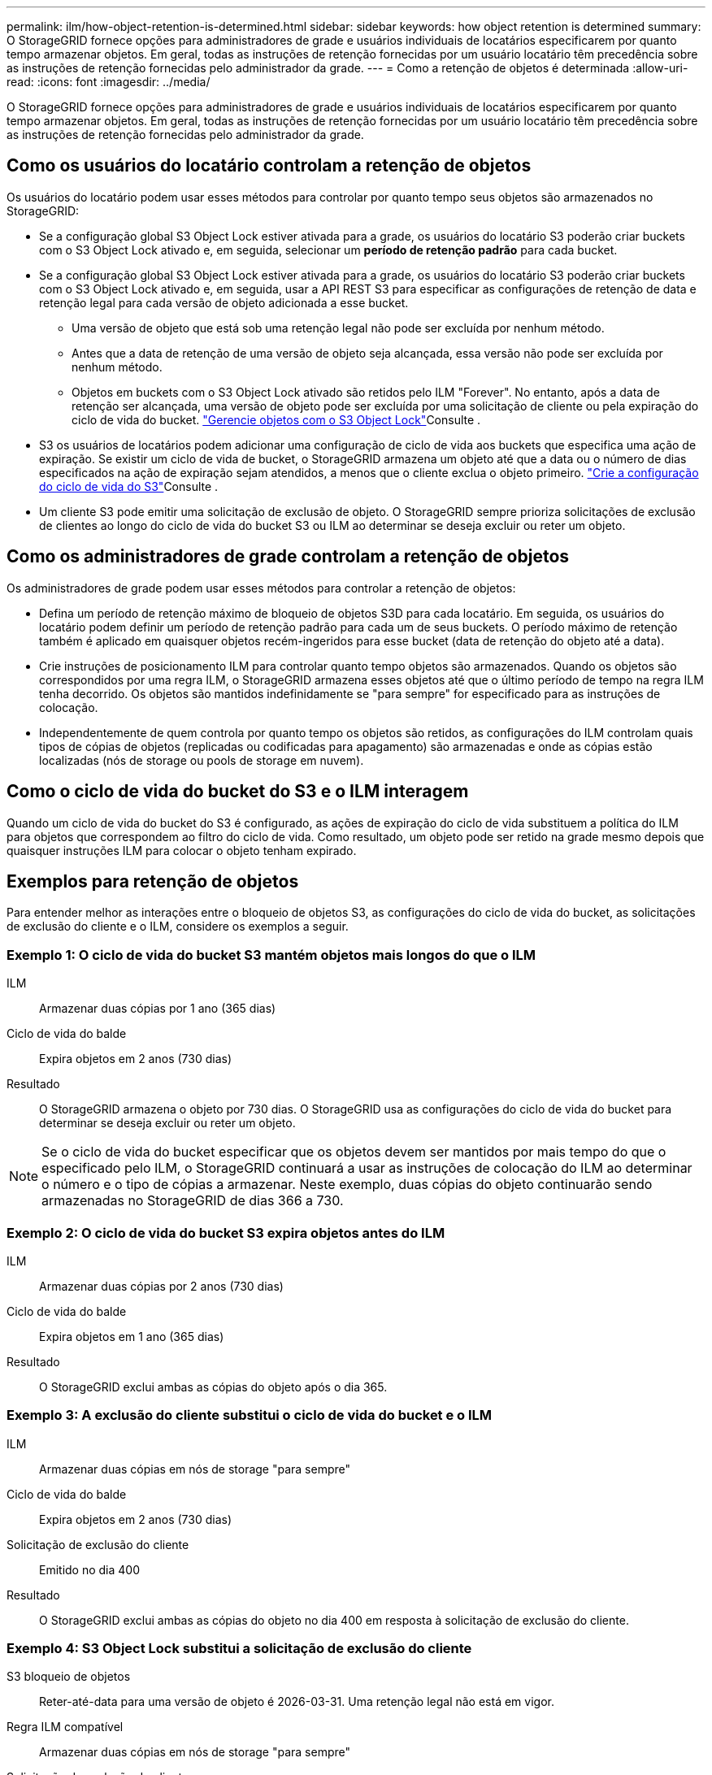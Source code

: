 ---
permalink: ilm/how-object-retention-is-determined.html 
sidebar: sidebar 
keywords: how object retention is determined 
summary: O StorageGRID fornece opções para administradores de grade e usuários individuais de locatários especificarem por quanto tempo armazenar objetos. Em geral, todas as instruções de retenção fornecidas por um usuário locatário têm precedência sobre as instruções de retenção fornecidas pelo administrador da grade. 
---
= Como a retenção de objetos é determinada
:allow-uri-read: 
:icons: font
:imagesdir: ../media/


[role="lead"]
O StorageGRID fornece opções para administradores de grade e usuários individuais de locatários especificarem por quanto tempo armazenar objetos. Em geral, todas as instruções de retenção fornecidas por um usuário locatário têm precedência sobre as instruções de retenção fornecidas pelo administrador da grade.



== Como os usuários do locatário controlam a retenção de objetos

Os usuários do locatário podem usar esses métodos para controlar por quanto tempo seus objetos são armazenados no StorageGRID:

* Se a configuração global S3 Object Lock estiver ativada para a grade, os usuários do locatário S3 poderão criar buckets com o S3 Object Lock ativado e, em seguida, selecionar um *período de retenção padrão* para cada bucket.
* Se a configuração global S3 Object Lock estiver ativada para a grade, os usuários do locatário S3 poderão criar buckets com o S3 Object Lock ativado e, em seguida, usar a API REST S3 para especificar as configurações de retenção de data e retenção legal para cada versão de objeto adicionada a esse bucket.
+
** Uma versão de objeto que está sob uma retenção legal não pode ser excluída por nenhum método.
** Antes que a data de retenção de uma versão de objeto seja alcançada, essa versão não pode ser excluída por nenhum método.
** Objetos em buckets com o S3 Object Lock ativado são retidos pelo ILM "Forever". No entanto, após a data de retenção ser alcançada, uma versão de objeto pode ser excluída por uma solicitação de cliente ou pela expiração do ciclo de vida do bucket. link:managing-objects-with-s3-object-lock.html["Gerencie objetos com o S3 Object Lock"]Consulte .


* S3 os usuários de locatários podem adicionar uma configuração de ciclo de vida aos buckets que especifica uma ação de expiração. Se existir um ciclo de vida de bucket, o StorageGRID armazena um objeto até que a data ou o número de dias especificados na ação de expiração sejam atendidos, a menos que o cliente exclua o objeto primeiro. link:../s3/create-s3-lifecycle-configuration.html["Crie a configuração do ciclo de vida do S3"]Consulte .
* Um cliente S3 pode emitir uma solicitação de exclusão de objeto. O StorageGRID sempre prioriza solicitações de exclusão de clientes ao longo do ciclo de vida do bucket S3 ou ILM ao determinar se deseja excluir ou reter um objeto.




== Como os administradores de grade controlam a retenção de objetos

Os administradores de grade podem usar esses métodos para controlar a retenção de objetos:

* Defina um período de retenção máximo de bloqueio de objetos S3D para cada locatário. Em seguida, os usuários do locatário podem definir um período de retenção padrão para cada um de seus buckets. O período máximo de retenção também é aplicado em quaisquer objetos recém-ingeridos para esse bucket (data de retenção do objeto até a data).
* Crie instruções de posicionamento ILM para controlar quanto tempo objetos são armazenados. Quando os objetos são correspondidos por uma regra ILM, o StorageGRID armazena esses objetos até que o último período de tempo na regra ILM tenha decorrido. Os objetos são mantidos indefinidamente se "para sempre" for especificado para as instruções de colocação.
* Independentemente de quem controla por quanto tempo os objetos são retidos, as configurações do ILM controlam quais tipos de cópias de objetos (replicadas ou codificadas para apagamento) são armazenadas e onde as cópias estão localizadas (nós de storage ou pools de storage em nuvem).




== Como o ciclo de vida do bucket do S3 e o ILM interagem

Quando um ciclo de vida do bucket do S3 é configurado, as ações de expiração do ciclo de vida substituem a política do ILM para objetos que correspondem ao filtro do ciclo de vida. Como resultado, um objeto pode ser retido na grade mesmo depois que quaisquer instruções ILM para colocar o objeto tenham expirado.



== Exemplos para retenção de objetos

Para entender melhor as interações entre o bloqueio de objetos S3, as configurações do ciclo de vida do bucket, as solicitações de exclusão do cliente e o ILM, considere os exemplos a seguir.



=== Exemplo 1: O ciclo de vida do bucket S3 mantém objetos mais longos do que o ILM

ILM:: Armazenar duas cópias por 1 ano (365 dias)
Ciclo de vida do balde:: Expira objetos em 2 anos (730 dias)
Resultado:: O StorageGRID armazena o objeto por 730 dias. O StorageGRID usa as configurações do ciclo de vida do bucket para determinar se deseja excluir ou reter um objeto.



NOTE: Se o ciclo de vida do bucket especificar que os objetos devem ser mantidos por mais tempo do que o especificado pelo ILM, o StorageGRID continuará a usar as instruções de colocação do ILM ao determinar o número e o tipo de cópias a armazenar. Neste exemplo, duas cópias do objeto continuarão sendo armazenadas no StorageGRID de dias 366 a 730.



=== Exemplo 2: O ciclo de vida do bucket S3 expira objetos antes do ILM

ILM:: Armazenar duas cópias por 2 anos (730 dias)
Ciclo de vida do balde:: Expira objetos em 1 ano (365 dias)
Resultado:: O StorageGRID exclui ambas as cópias do objeto após o dia 365.




=== Exemplo 3: A exclusão do cliente substitui o ciclo de vida do bucket e o ILM

ILM:: Armazenar duas cópias em nós de storage "para sempre"
Ciclo de vida do balde:: Expira objetos em 2 anos (730 dias)
Solicitação de exclusão do cliente:: Emitido no dia 400
Resultado:: O StorageGRID exclui ambas as cópias do objeto no dia 400 em resposta à solicitação de exclusão do cliente.




=== Exemplo 4: S3 Object Lock substitui a solicitação de exclusão do cliente

S3 bloqueio de objetos:: Reter-até-data para uma versão de objeto é 2026-03-31. Uma retenção legal não está em vigor.
Regra ILM compatível:: Armazenar duas cópias em nós de storage "para sempre"
Solicitação de exclusão do cliente:: Emitido em 2024-03-31
Resultado:: O StorageGRID não excluirá a versão do objeto porque a data de retenção ainda está a 2 anos de distância.

